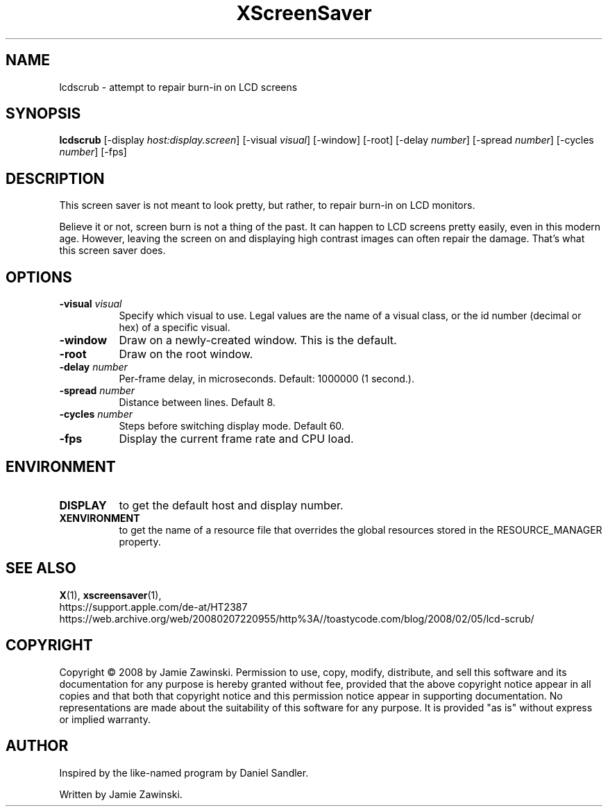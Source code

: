 .TH XScreenSaver 1 "" "X Version 11"
.SH NAME
lcdscrub \- attempt to repair burn-in on LCD screens
.SH SYNOPSIS
.B lcdscrub
[\-display \fIhost:display.screen\fP]
[\-visual \fIvisual\fP]
[\-window]
[\-root]
[\-delay \fInumber\fP]
[\-spread \fInumber\fP]
[\-cycles \fInumber\fP]
[\-fps]
.SH DESCRIPTION
This screen saver is not meant to look pretty, but rather, to
repair burn-in on LCD monitors.

Believe it or not, screen burn is not a thing of the past.
It can happen to LCD screens pretty easily, even in this modern age.
However, leaving the screen on and displaying high contrast images
can often repair the damage.  That's what this screen saver does.
.SH OPTIONS
.TP 8
.B \-visual \fIvisual\fP
Specify which visual to use.  Legal values are the name of a visual class,
or the id number (decimal or hex) of a specific visual.
.TP 8
.B \-window
Draw on a newly-created window.  This is the default.
.TP 8
.B \-root
Draw on the root window.
.TP 8
.B \-delay \fInumber\fP
Per-frame delay, in microseconds.  Default: 1000000 (1 second.).
.TP 8
.B \-spread \fInumber\fP
Distance between lines.  Default 8.
.TP 8
.B \-cycles \fInumber\fP
Steps before switching display mode.  Default 60.
.TP 8
.B \-fps
Display the current frame rate and CPU load.
.SH ENVIRONMENT
.PP
.TP 8
.B DISPLAY
to get the default host and display number.
.TP 8
.B XENVIRONMENT
to get the name of a resource file that overrides the global resources
stored in the RESOURCE_MANAGER property.
.SH SEE ALSO
.BR X (1),
.BR xscreensaver (1),
.br
https://support.apple.com/de-at/HT2387
.br
https://web.archive.org/web/20080207220955/http%3A//toastycode.com/blog/2008/02/05/lcd-scrub/
.SH COPYRIGHT
Copyright \(co 2008 by Jamie Zawinski.  Permission to use, copy, modify, 
distribute, and sell this software and its documentation for any purpose is 
hereby granted without fee, provided that the above copyright notice appear 
in all copies and that both that copyright notice and this permission notice
appear in supporting documentation.  No representations are made about the 
suitability of this software for any purpose.  It is provided "as is" without
express or implied warranty.
.SH AUTHOR
Inspired by the like-named program by Daniel Sandler.

Written by Jamie Zawinski.
